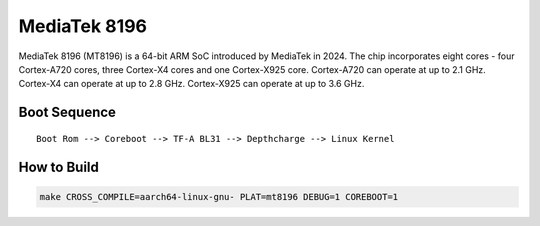 MediaTek 8196
=============

MediaTek 8196 (MT8196) is a 64-bit ARM SoC introduced by MediaTek in 2024.
The chip incorporates eight cores - four Cortex-A720 cores, three Cortex-X4
cores and one Cortex-X925 core.
Cortex-A720 can operate at up to 2.1 GHz.
Cortex-X4 can operate at up to 2.8 GHz.
Cortex-X925 can operate at up to 3.6 GHz.

Boot Sequence
-------------

::

    Boot Rom --> Coreboot --> TF-A BL31 --> Depthcharge --> Linux Kernel

How to Build
------------

.. code:: shell

    make CROSS_COMPILE=aarch64-linux-gnu- PLAT=mt8196 DEBUG=1 COREBOOT=1
